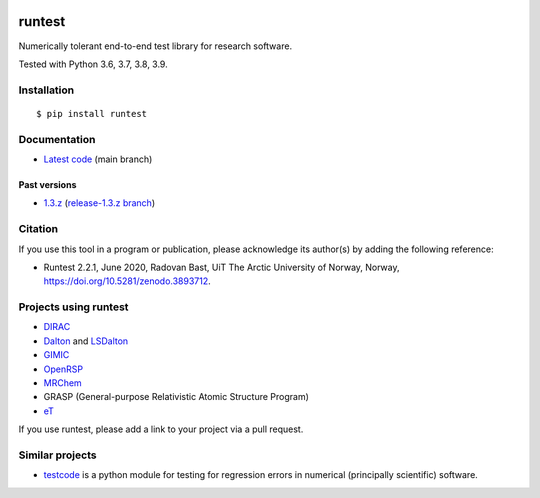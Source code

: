 .. image:: https://github.com/bast/runtest/workflows/Test/badge.svg
   :target: https://github.com/bast/runtest/actions
.. image:: https://coveralls.io/repos/bast/runtest/badge.png?branch=main
   :target: https://coveralls.io/r/bast/runtest?branch=main
.. image:: https://readthedocs.org/projects/runtest/badge/?version=latest
   :target: http://runtest.readthedocs.io
.. image:: https://img.shields.io/badge/license-%20MPL--v2.0-blue.svg
   :target: LICENSE
.. image:: https://zenodo.org/badge/DOI/10.5281/zenodo.3893712.svg
   :target: https://doi.org/10.5281/zenodo.3893712


runtest
=======

Numerically tolerant end-to-end test library for research software.

Tested with Python 3.6, 3.7, 3.8, 3.9.

.. figure:: https://github.com/bast/runtest/raw/main/img/xanathar.jpg
   :alt: Xanathar


Installation
------------

::

  $ pip install runtest


Documentation
-------------

-  `Latest code <http://runtest.readthedocs.io/en/latest/>`__ (main
   branch)


Past versions
~~~~~~~~~~~~~

-  `1.3.z <http://runtest.readthedocs.io/en/release-1.3.z/>`__
   (`release-1.3.z
   branch <https://github.com/bast/runtest/tree/release-1.3.z>`__)


Citation
--------

If you use this tool in a program or publication, please acknowledge its
author(s) by adding the following reference:

- Runtest 2.2.1, June 2020, Radovan Bast, UiT The Arctic University of Norway, Norway, https://doi.org/10.5281/zenodo.3893712.


Projects using runtest
----------------------

-  `DIRAC <http://diracprogram.org>`__
-  `Dalton <http://daltonprogram.org>`__ and
   `LSDalton <http://daltonprogram.org>`__
-  `GIMIC <https://github.com/qmcurrents/gimic>`__
-  `OpenRSP <http://openrsp.org>`__
-  `MRChem <https://mrchem.readthedocs.io/en/latest/>`__
-  GRASP (General-purpose Relativistic Atomic Structure Program)
-  `eT <https://etprogram.org>`__

If you use runtest, please add a link to your project via a pull
request.


Similar projects
----------------

-  `testcode <http://testcode.readthedocs.io>`__ is a python module for
   testing for regression errors in numerical (principally scientific)
   software.
